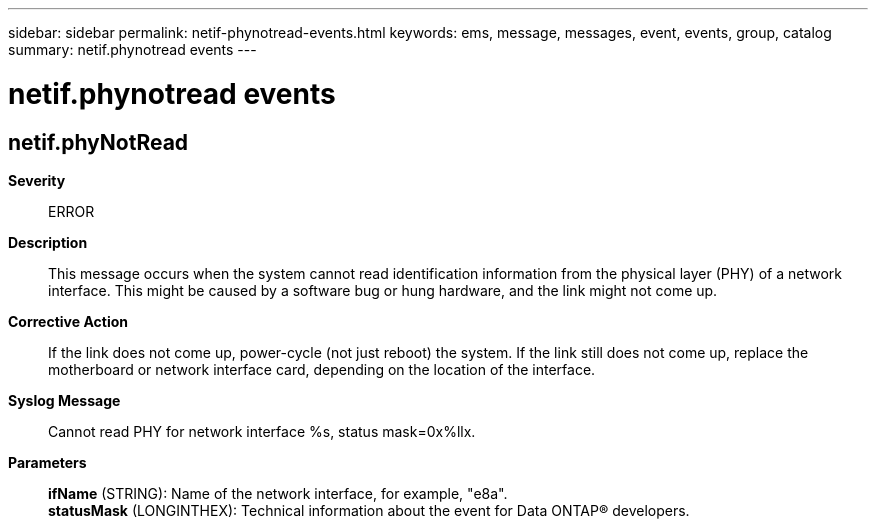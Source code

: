 ---
sidebar: sidebar
permalink: netif-phynotread-events.html
keywords: ems, message, messages, event, events, group, catalog
summary: netif.phynotread events
---

= netif.phynotread events
:toclevels: 1
:hardbreaks:
:nofooter:
:icons: font
:linkattrs:
:imagesdir: ./media/

== netif.phyNotRead
*Severity*::
ERROR
*Description*::
This message occurs when the system cannot read identification information from the physical layer (PHY) of a network interface. This might be caused by a software bug or hung hardware, and the link might not come up.
*Corrective Action*::
If the link does not come up, power-cycle (not just reboot) the system. If the link still does not come up, replace the motherboard or network interface card, depending on the location of the interface.
*Syslog Message*::
Cannot read PHY for network interface %s, status mask=0x%llx.
*Parameters*::
*ifName* (STRING): Name of the network interface, for example, "e8a".
*statusMask* (LONGINTHEX): Technical information about the event for Data ONTAP(R) developers.
